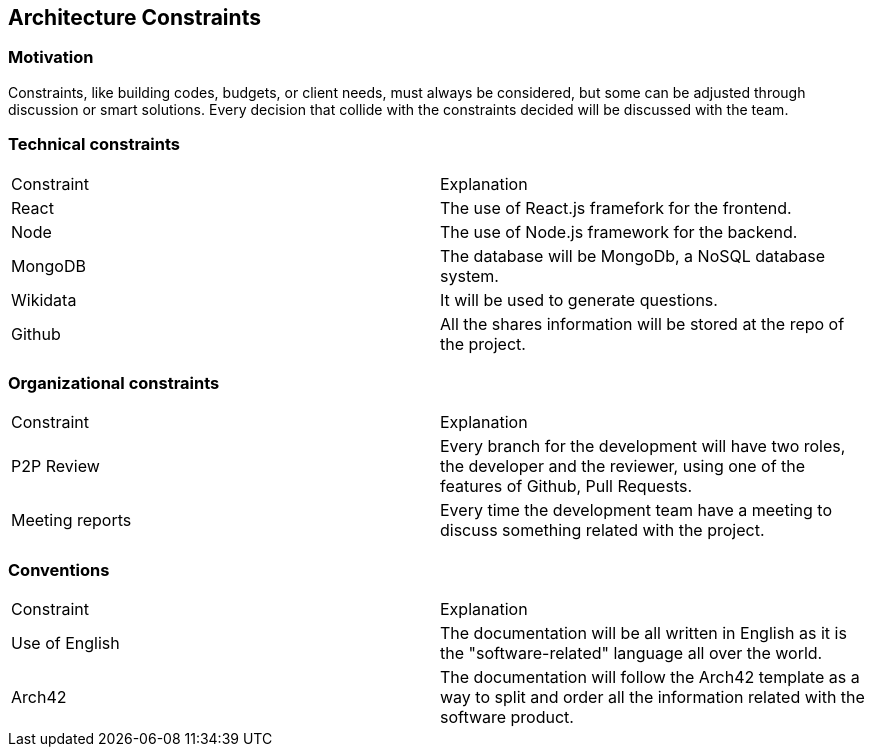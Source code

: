 ifndef::imagesdir[:imagesdir: ../images]

[[section-architecture-constraints]]
== Architecture Constraints


ifdef::arc42help[]
[role="arc42help"]
****
.Contents
Any requirement that constraints software architects in their freedom of design and implementation decisions or decision about the development process. These constraints sometimes go beyond individual systems and are valid for whole organizations and companies.

.Motivation
Architects should know exactly where they are free in their design decisions and where they must adhere to constraints.
Constraints must always be dealt with; they may be negotiable, though.

.Form
Simple tables of constraints with explanations.
If needed you can subdivide them into
technical constraints, organizational and political constraints and
conventions (e.g. programming or versioning guidelines, documentation or naming conventions)


.Further Information

See https://docs.arc42.org/section-2/[Architecture Constraints] in the arc42 documentation.

****
endif::arc42help[]
=== Motivation
Constraints, like building codes, budgets, or client needs, must always be considered, but some can be adjusted through discussion or smart solutions. Every decision that collide with the constraints decided will be discussed with the team.

=== Technical constraints
|===
|Constraint|Explanation
|React|The use of React.js framefork for the frontend.
|Node|The use of Node.js framework for the backend.
|MongoDB|The database will be MongoDb, a NoSQL database system.
|Wikidata|It will be used to generate questions.
|Github|All the shares information will be stored at the repo of the project.
|===
=== Organizational  constraints
|===
|Constraint|Explanation
|P2P Review|Every branch for the development will have two roles, the developer and the reviewer, using one of the features of Github, Pull Requests.
|Meeting reports|Every time the development team have a meeting to discuss something related with the project.
|===
=== Conventions
|===
|Constraint|Explanation
|Use of English|The documentation will be all written in English as it is the "software-related" language all over the world.
|Arch42|The documentation will follow the Arch42 template as a way to split and order all the information related with the software product.
|===
